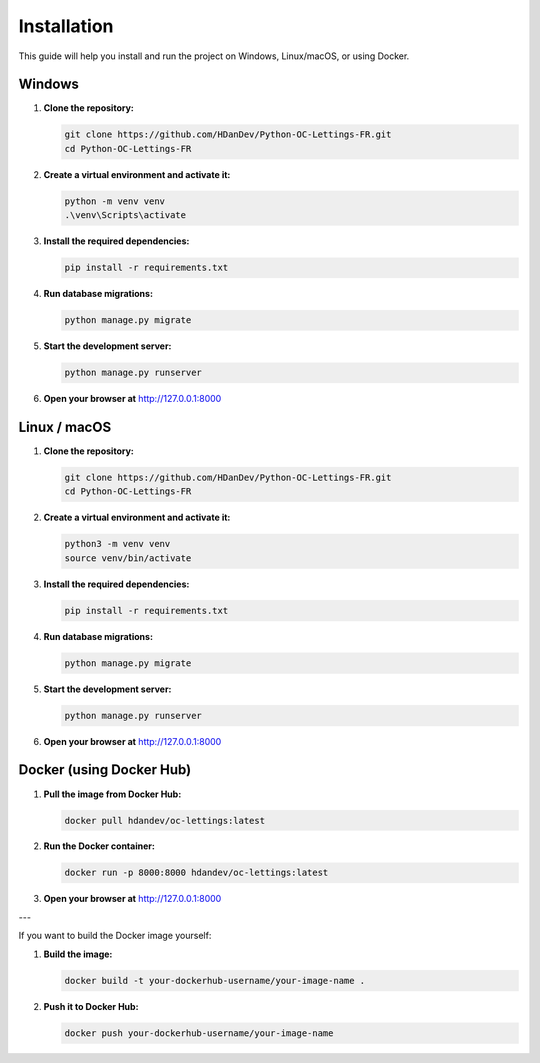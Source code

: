 Installation
============

This guide will help you install and run the project on Windows, Linux/macOS, or using Docker.

Windows
-------

1. **Clone the repository:**

   .. code-block:: powershell

      git clone https://github.com/HDanDev/Python-OC-Lettings-FR.git
      cd Python-OC-Lettings-FR

2. **Create a virtual environment and activate it:**

   .. code-block:: powershell

      python -m venv venv
      .\venv\Scripts\activate

3. **Install the required dependencies:**

   .. code-block:: powershell

      pip install -r requirements.txt

4. **Run database migrations:**

   .. code-block:: powershell

      python manage.py migrate

5. **Start the development server:**

   .. code-block:: powershell

      python manage.py runserver

6. **Open your browser at** http://127.0.0.1:8000

Linux / macOS
-------------

1. **Clone the repository:**

   .. code-block:: bash

      git clone https://github.com/HDanDev/Python-OC-Lettings-FR.git
      cd Python-OC-Lettings-FR

2. **Create a virtual environment and activate it:**

   .. code-block:: bash

      python3 -m venv venv
      source venv/bin/activate

3. **Install the required dependencies:**

   .. code-block:: bash

      pip install -r requirements.txt

4. **Run database migrations:**

   .. code-block:: bash

      python manage.py migrate

5. **Start the development server:**

   .. code-block:: bash

      python manage.py runserver

6. **Open your browser at** http://127.0.0.1:8000

Docker (using Docker Hub)
-------------------------

1. **Pull the image from Docker Hub:**

   .. code-block:: bash

      docker pull hdandev/oc-lettings:latest

2. **Run the Docker container:**

   .. code-block:: bash

      docker run -p 8000:8000 hdandev/oc-lettings:latest

3. **Open your browser at** http://127.0.0.1:8000

---

If you want to build the Docker image yourself:

1. **Build the image:**

   .. code-block:: bash

      docker build -t your-dockerhub-username/your-image-name .

2. **Push it to Docker Hub:**

   .. code-block:: bash

      docker push your-dockerhub-username/your-image-name
